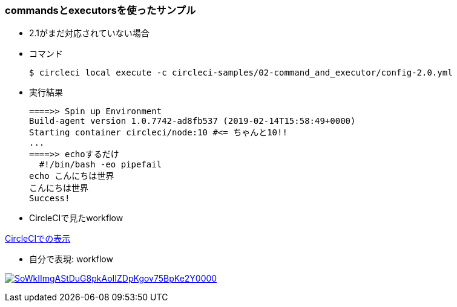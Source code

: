 === commandsとexecutorsを使ったサンプル

* 2.1がまだ対応されていない場合
* コマンド
+
----
$ circleci local execute -c circleci-samples/02-command_and_executor/config-2.0.yml
----
+
* 実行結果
+
----
====>> Spin up Environment
Build-agent version 1.0.7742-ad8fb537 (2019-02-14T15:58:49+0000)
Starting container circleci/node:10 #<= ちゃんと10!!
...
====>> echoするだけ
  #!/bin/bash -eo pipefail
echo こんにちは世界
こんにちは世界
Success!
----

* CircleCIで見たworkflow

link:https://circleci.com/workflow-run/9462d901-0720-44ae-a5c8-89cfae9d95ae[CircleCIでの表示]

* 自分で表現: workflow

image:https://www.plantuml.com/plantuml/svg/SoWkIImgAStDuG8pkAoIIZDpKgov75BpKe2Y0000.svg[link="http://www.plantuml.com/plantuml/uml/SoWkIImgAStDuG8pkAoIIZDpKgov75BpKe2Y0000"]
